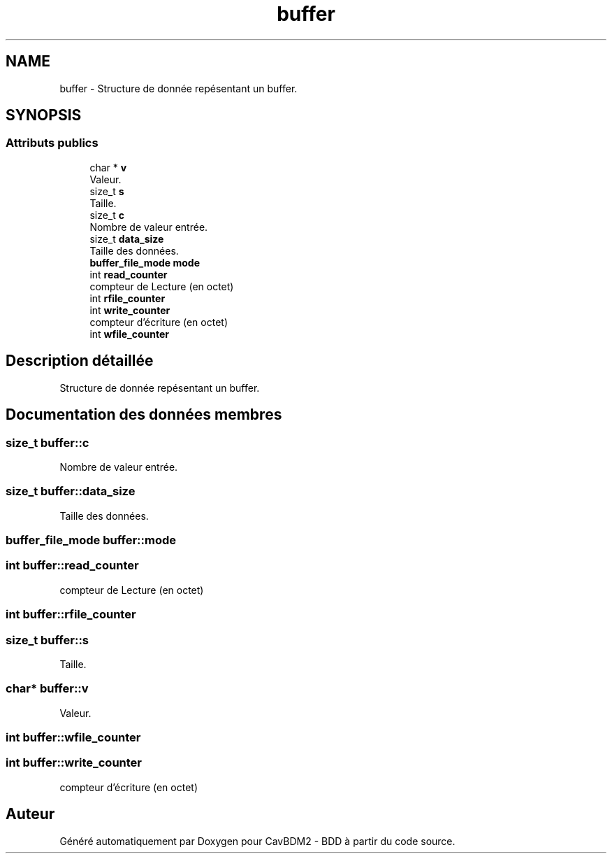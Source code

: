 .TH "buffer" 3 "Vendredi 1 Décembre 2017" "CavBDM2 - BDD" \" -*- nroff -*-
.ad l
.nh
.SH NAME
buffer \- Structure de donnée repésentant un buffer\&.  

.SH SYNOPSIS
.br
.PP
.SS "Attributs publics"

.in +1c
.ti -1c
.RI "char * \fBv\fP"
.br
.RI "Valeur\&. "
.ti -1c
.RI "size_t \fBs\fP"
.br
.RI "Taille\&. "
.ti -1c
.RI "size_t \fBc\fP"
.br
.RI "Nombre de valeur entrée\&. "
.ti -1c
.RI "size_t \fBdata_size\fP"
.br
.RI "Taille des données\&. "
.ti -1c
.RI "\fBbuffer_file_mode\fP \fBmode\fP"
.br
.ti -1c
.RI "int \fBread_counter\fP"
.br
.RI "compteur de Lecture (en octet) "
.ti -1c
.RI "int \fBrfile_counter\fP"
.br
.ti -1c
.RI "int \fBwrite_counter\fP"
.br
.RI "compteur d'écriture (en octet) "
.ti -1c
.RI "int \fBwfile_counter\fP"
.br
.in -1c
.SH "Description détaillée"
.PP 
Structure de donnée repésentant un buffer\&. 
.SH "Documentation des données membres"
.PP 
.SS "size_t buffer::c"

.PP
Nombre de valeur entrée\&. 
.SS "size_t buffer::data_size"

.PP
Taille des données\&. 
.SS "\fBbuffer_file_mode\fP buffer::mode"

.SS "int buffer::read_counter"

.PP
compteur de Lecture (en octet) 
.SS "int buffer::rfile_counter"

.SS "size_t buffer::s"

.PP
Taille\&. 
.SS "char* buffer::v"

.PP
Valeur\&. 
.SS "int buffer::wfile_counter"

.SS "int buffer::write_counter"

.PP
compteur d'écriture (en octet) 

.SH "Auteur"
.PP 
Généré automatiquement par Doxygen pour CavBDM2 - BDD à partir du code source\&.
